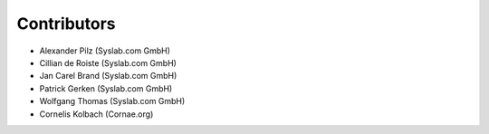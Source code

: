 Contributors
============

- Alexander Pilz (Syslab.com GmbH)
- Cillian de Roiste (Syslab.com GmbH)
- Jan Carel Brand (Syslab.com GmbH)
- Patrick Gerken (Syslab.com GmbH)
- Wolfgang Thomas (Syslab.com GmbH)
- Cornelis Kolbach (Cornae.org)
